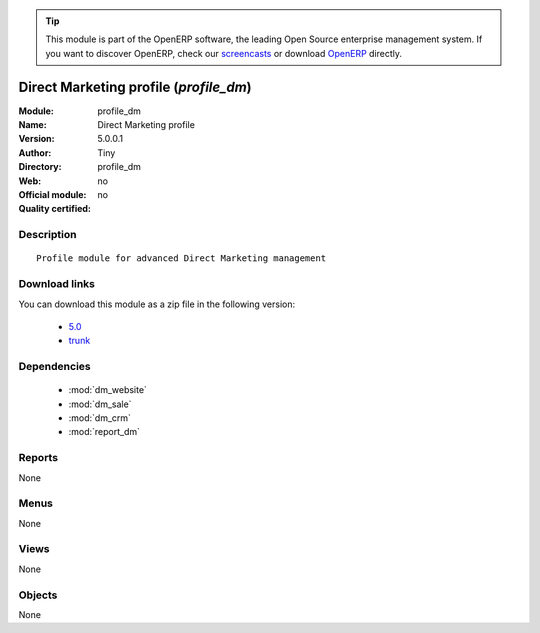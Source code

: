 
.. module:: profile_dm
    :synopsis: Direct Marketing profile 
    :noindex:
.. 

.. raw:: html

      <br />
    <link rel="stylesheet" href="../_static/hide_objects_in_sidebar.css" type="text/css" />

.. tip:: This module is part of the OpenERP software, the leading Open Source 
  enterprise management system. If you want to discover OpenERP, check our 
  `screencasts <http://openerp.tv>`_ or download 
  `OpenERP <http://openerp.com>`_ directly.

.. raw:: html

    <div class="js-kit-rating" title="" permalink="" standalone="yes" path="/profile_dm"></div>
    <script src="http://js-kit.com/ratings.js"></script>

Direct Marketing profile (*profile_dm*)
=======================================
:Module: profile_dm
:Name: Direct Marketing profile
:Version: 5.0.0.1
:Author: Tiny
:Directory: profile_dm
:Web: 
:Official module: no
:Quality certified: no

Description
-----------

::

  Profile module for advanced Direct Marketing management

Download links
--------------

You can download this module as a zip file in the following version:

  * `5.0 <http://www.openerp.com/download/modules/5.0/profile_dm.zip>`_
  * `trunk <http://www.openerp.com/download/modules/trunk/profile_dm.zip>`_


Dependencies
------------

 * :mod:`dm_website`
 * :mod:`dm_sale`
 * :mod:`dm_crm`
 * :mod:`report_dm`

Reports
-------

None


Menus
-------


None


Views
-----


None



Objects
-------

None
